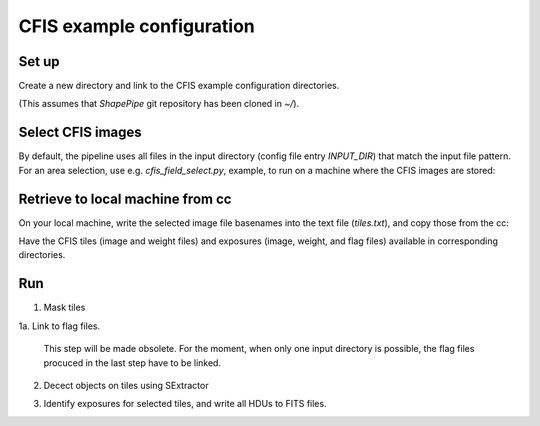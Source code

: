 CFIS example configuration
==========================


Set up
------

Create a new directory and link to the CFIS example configuration directories.

.. code-block:: bash
        mkdir run_cfis
        cd run_cfis
        ln -s ~/ShapePipe/example/cfis/config_exp
        ln -s ~/ShapePipe/example/cfis/config_exp

(This assumes that `ShapePipe` git repository has been cloned in `~/`).

Select CFIS images
------------------

By default, the pipeline uses all files in the input directory (config file entry `INPUT_DIR`)
that match the input file pattern. For an area selection, use e.g. `cfis_field_select.py`, example, to run
on a machine where the CFIS images are stored:

.. code-block:: bash
        cfis_field_select.py -i /home/mkilbing/astro/data/CFIS/tiles -t tile -m a --plot -v --area 210deg_55deg_211deg_56deg -o area_W3_1deg


Retrieve to local machine from cc
---------------------------------

On your local machine, write the selected image file basenames into the text file (`tiles.txt`), and copy those from the cc:

.. code-block:: bash
        scp_CFIS_cc.py -i tiles.txt --from_cc -t tile -v

Have the CFIS tiles (image and weight files) and exposures (image, weight, and flag files) available
in corresponding directories.

Run
---

1. Mask tiles

.. code-block:: bash
        mkdir -p output_tiles/mask
        ~/ShapePipe/shapepipe_run.py -c config_tiles/config.mask.ini

1a. Link to flag files.

   This step will be made obsolete. For the moment, when only one input directory is possible,
   the flag files procuced in the last step have to be linked.

2. Decect objects on tiles using SExtractor

.. code-block:: bash
        mkdir -p output_tiles/SExtractor
        ~/ShapePipe/shapepipe_run.py -c config_tiles/config.sex.ini

3. Identify exposures for selected tiles, and write all HDUs to FITS files.

.. code-block:: bash
        mkdir -p output_tiles/find_exposures
        ~/ShapePipe/shapepipe_run.py -c config_tiles/config.find_exposures.ini

